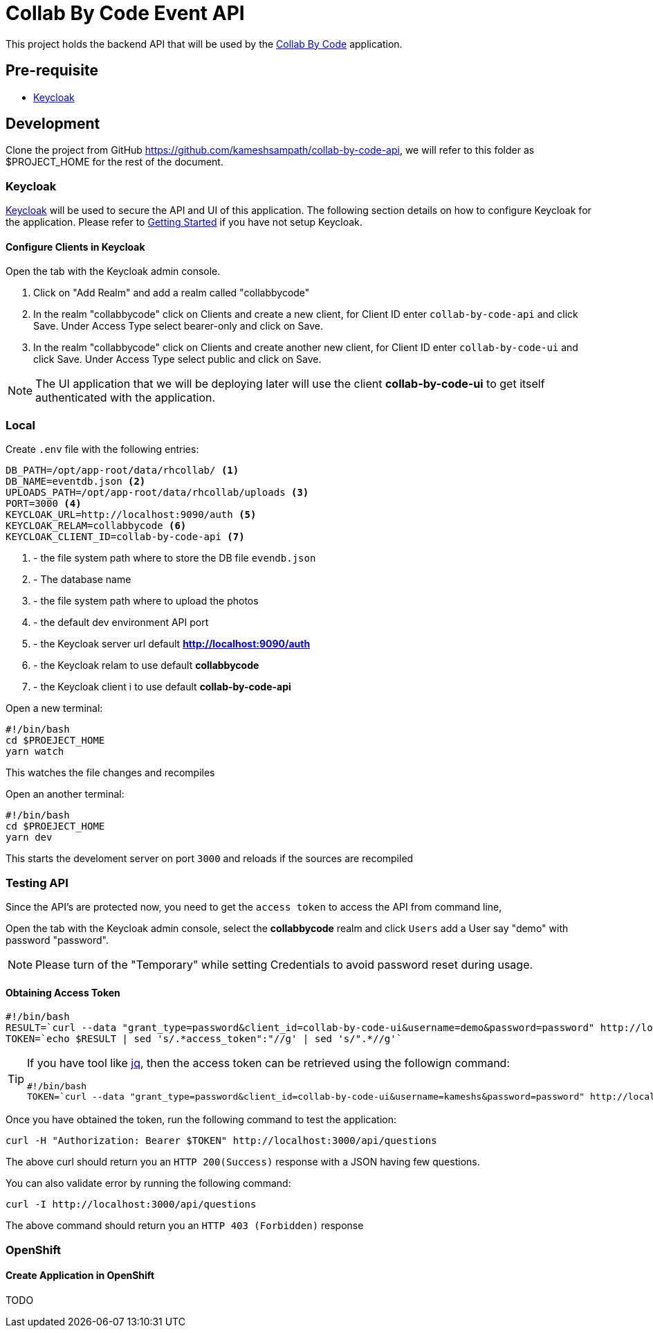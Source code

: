 = Collab By Code Event API

This project holds the backend API that will be used by the https://github.com/kameshsampath/collab-by-code-ui[Collab By Code] application.

== Pre-requisite 

* https://www.keycloak.org/[Keycloak]

== Development

Clone the project from GitHub https://github.com/kameshsampath/collab-by-code-api, we will refer to this folder as $PROJECT_HOME for the rest of the document.

=== Keycloak

https://www.keycloak.org/[Keycloak] will be used to secure the API and UI of this application. The following section details on how to configure Keycloak for the application. Please refer to https://www.keycloak.org/docs/latest/getting_started/index.html[Getting Started] if you have not setup Keycloak.

==== Configure Clients in Keycloak

Open the tab with the Keycloak admin console. 

1. Click on "Add Realm" and add a realm called "collabbycode"

2. In the realm "collabbycode" click on Clients and create a new client, for Client ID enter `collab-by-code-api` and click Save. Under Access Type select bearer-only and click on Save.

3. In the realm "collabbycode" click on Clients and create another new client, for Client ID enter `collab-by-code-ui` and click Save. Under Access Type select public and click on Save.  

NOTE: The UI application that we will be deploying later will use the client **collab-by-code-ui** to get itself authenticated with the application.

=== Local

Create `.env` file with the following entries:

```
DB_PATH=/opt/app-root/data/rhcollab/ <1>
DB_NAME=eventdb.json <2>
UPLOADS_PATH=/opt/app-root/data/rhcollab/uploads <3>
PORT=3000 <4>
KEYCLOAK_URL=http://localhost:9090/auth <5>
KEYCLOAK_RELAM=collabbycode <6>
KEYCLOAK_CLIENT_ID=collab-by-code-api <7>
```

<1> - the file system path where to store the DB file `evendb.json`
<2> - The database name
<3> - the file system path where to upload the photos
<4> - the default dev environment API port 
<5> - the Keycloak server url default **http://localhost:9090/auth**
<6> - the Keycloak relam to use default  **collabbycode**
<7> - the Keycloak client i to use default  **collab-by-code-api**

Open a new terminal:

[source,bash]
----
#!/bin/bash
cd $PROEJECT_HOME
yarn watch
----

This watches the file changes and recompiles

Open an another terminal:

[source,bash]
----
#!/bin/bash
cd $PROEJECT_HOME
yarn dev
----

This starts the develoment server on port `3000` and reloads if the sources are recompiled

=== Testing API

Since the API's are protected now, you need to get the `access token` to access the API from command line,

Open the tab with the Keycloak admin console, select the **collabbycode** realm and click `Users` add a User say "demo" with password "password". 

NOTE: Please turn of the "Temporary" while setting Credentials to avoid password reset during usage.

==== Obtaining Access Token

[source,bash]
----
#!/bin/bash
RESULT=`curl --data "grant_type=password&client_id=collab-by-code-ui&username=demo&password=password" http://localhost:9090/auth/realms/collabbycode/protocol/openid-connect/token | jq -r '.access_token'`
TOKEN=`echo $RESULT | sed 's/.*access_token":"//g' | sed 's/".*//g'`
----

[TIP]
====
If you have tool like https://stedolan.github.io/jq/[jq], then the access token can be retrieved using the followign command:
[source,bash]
----
#!/bin/bash
TOKEN=`curl --data "grant_type=password&client_id=collab-by-code-ui&username=kameshs&password=password" http://localhost:9090/auth/realms/collabbycode/protocol/openid-connect/token | jq -r '.access_token'`
----
====

Once you have obtained the token, run the following command to test the application:

[source,bash]
----
curl -H "Authorization: Bearer $TOKEN" http://localhost:3000/api/questions
----

The above curl should return you an `HTTP 200(Success)` response with a JSON having few questions.

You can also validate error by running the following command:

[source,bash]
----
curl -I http://localhost:3000/api/questions
----

The above command should return you an `HTTP 403 (Forbidden)` response

=== OpenShift


==== Create Application in OpenShift

TODO